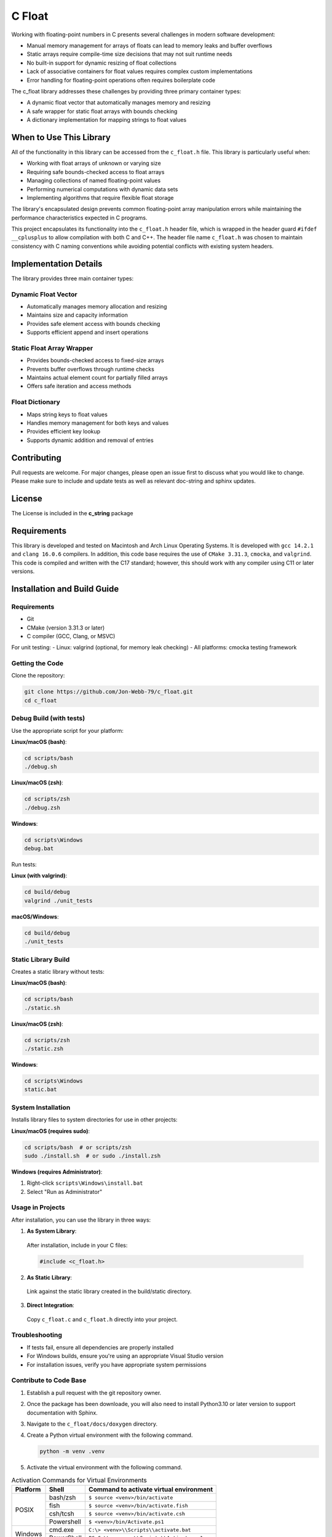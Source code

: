 *******
C Float 
*******

Working with floating-point numbers in C presents several challenges in modern software development:

* Manual memory management for arrays of floats can lead to memory leaks and buffer overflows
* Static arrays require compile-time size decisions that may not suit runtime needs
* No built-in support for dynamic resizing of float collections
* Lack of associative containers for float values requires complex custom implementations
* Error handling for floating-point operations often requires boilerplate code

The c_float library addresses these challenges by providing three primary container types:

* A dynamic float vector that automatically manages memory and resizing
* A safe wrapper for static float arrays with bounds checking
* A dictionary implementation for mapping strings to float values

When to Use This Library
########################

All of the functionality in this library can be accessed from the ``c_float.h`` file.
This library is particularly useful when:

* Working with float arrays of unknown or varying size
* Requiring safe bounds-checked access to float arrays
* Managing collections of named floating-point values
* Performing numerical computations with dynamic data sets
* Implementing algorithms that require flexible float storage

The library's encapsulated design prevents common floating-point array manipulation errors while maintaining the performance characteristics expected in C programs.

This project encapsulates its functionality into the ``c_float.h`` header file, which is wrapped in the header guard ``#ifdef __cplusplus`` to allow compilation with both C and C++. The header file name ``c_float.h`` was chosen to maintain consistency with C naming conventions while avoiding potential conflicts with existing system headers.

Implementation Details
######################

The library provides three main container types:

Dynamic Float Vector
--------------------
* Automatically manages memory allocation and resizing
* Maintains size and capacity information
* Provides safe element access with bounds checking
* Supports efficient append and insert operations

Static Float Array Wrapper
--------------------------
* Provides bounds-checked access to fixed-size arrays
* Prevents buffer overflows through runtime checks
* Maintains actual element count for partially filled arrays
* Offers safe iteration and access methods

Float Dictionary
----------------
* Maps string keys to float values
* Handles memory management for both keys and values
* Provides efficient key lookup
* Supports dynamic addition and removal of entries

Contributing
############
Pull requests are welcome.  For major changes, please open an issue first to discuss
what you would like to change.  Please make sure to include and update tests
as well as relevant doc-string and sphinx updates.

License
#######
The License is included in the **c_string** package

Requirements
############
This library is developed and tested on Macintosh and Arch Linux Operating
Systems.  It is developed with ``gcc 14.2.1`` and ``clang 16.0.6`` compilers. In
addition, this code base requires the use of ``CMake 3.31.3``, ``cmocka``, and 
``valgrind``.  This code is compiled and written with the C17 standard; however, this 
should work with any compiler using C11 or later versions.

Installation and Build Guide
############################

Requirements
------------
- Git
- CMake (version 3.31.3 or later)
- C compiler (GCC, Clang, or MSVC)

For unit testing:
- Linux: valgrind (optional, for memory leak checking)
- All platforms: cmocka testing framework

Getting the Code
----------------
Clone the repository:

.. code-block:: bash

  git clone https://github.com/Jon-Webb-79/c_float.git
  cd c_float

Debug Build (with tests)
------------------------

Use the appropriate script for your platform:

**Linux/macOS (bash)**:

.. code-block:: bash

  cd scripts/bash
  ./debug.sh

**Linux/macOS (zsh)**:

.. code-block:: bash

  cd scripts/zsh
  ./debug.zsh

**Windows**:

.. code-block:: batch

  cd scripts\Windows
  debug.bat

Run tests:

**Linux (with valgrind)**:

.. code-block:: bash

  cd build/debug
  valgrind ./unit_tests

**macOS/Windows**:

.. code-block:: bash

  cd build/debug
  ./unit_tests

Static Library Build
--------------------
Creates a static library without tests:

**Linux/macOS (bash)**:

.. code-block:: bash

  cd scripts/bash
  ./static.sh

**Linux/macOS (zsh)**:

.. code-block:: bash

  cd scripts/zsh
  ./static.zsh

**Windows**:

.. code-block:: batch

  cd scripts\Windows
  static.bat

System Installation
-------------------
Installs library files to system directories for use in other projects:

**Linux/macOS (requires sudo)**:

.. code-block:: bash

  cd scripts/bash  # or scripts/zsh
  sudo ./install.sh  # or sudo ./install.zsh

**Windows (requires Administrator)**:

1. Right-click ``scripts\Windows\install.bat``
2. Select "Run as Administrator"

Usage in Projects
-----------------
After installation, you can use the library in three ways:

1. **As System Library**:

  After installation, include in your C files:

  .. code-block:: c

     #include <c_float.h>

2. **As Static Library**:

  Link against the static library created in the build/static directory.

3. **Direct Integration**:

  Copy ``c_float.c`` and ``c_float.h`` directly into your project.

Troubleshooting
---------------
- If tests fail, ensure all dependencies are properly installed
- For Windows builds, ensure you're using an appropriate Visual Studio version
- For installation issues, verify you have appropriate system permissions

Contribute to Code Base 
-----------------------
#. Establish a pull request with the git repository owner.

#. Once the package has been downloade, you will also need to install
   Python3.10 or later version to support documentation with Sphinx.

#. Navigate to the ``c_float/docs/doxygen`` directory.

#. Create a Python virtual environment with the following command.

   .. code-block:: bash 

      python -m venv .venv 

#. Activate the virtual environment with the following command.

.. table:: Activation Commands for Virtual Environments

   +----------------------+------------------+-------------------------------------------+
   | Platform             | Shell            | Command to activate virtual environment   |
   +======================+==================+===========================================+
   | POSIX                | bash/zsh         | ``$ source <venv>/bin/activate``          |
   +                      +------------------+-------------------------------------------+
   |                      | fish             | ``$ source <venv>/bin/activate.fish``     |
   +                      +------------------+-------------------------------------------+
   |                      | csh/tcsh         | ``$ source <venv>/bin/activate.csh``      |
   +                      +------------------+-------------------------------------------+
   |                      | Powershell       | ``$ <venv>/bin/Activate.ps1``             |
   +----------------------+------------------+-------------------------------------------+
   | Windows              | cmd.exe          | ``C:\> <venv>\\Scripts\\activate.bat``    |
   +                      +------------------+-------------------------------------------+
   |                      | PowerShell       | ``PS C:\\> <venv>\\Scripts\\Activate.ps1``|
   +----------------------+------------------+-------------------------------------------+

#. Install packages to virtual environments from ``requirements.txt`` file

   .. code-block:: bash 

      pip install -r requirements.txt

#. At this point you can build the files in the same way described in the 
   previous section and contribute to documentation.

Documentation 
=============
This code in this repository is further documented at the 
`Read The Docs <https://c-float.readthedocs.io/en/latest/>`_ website
